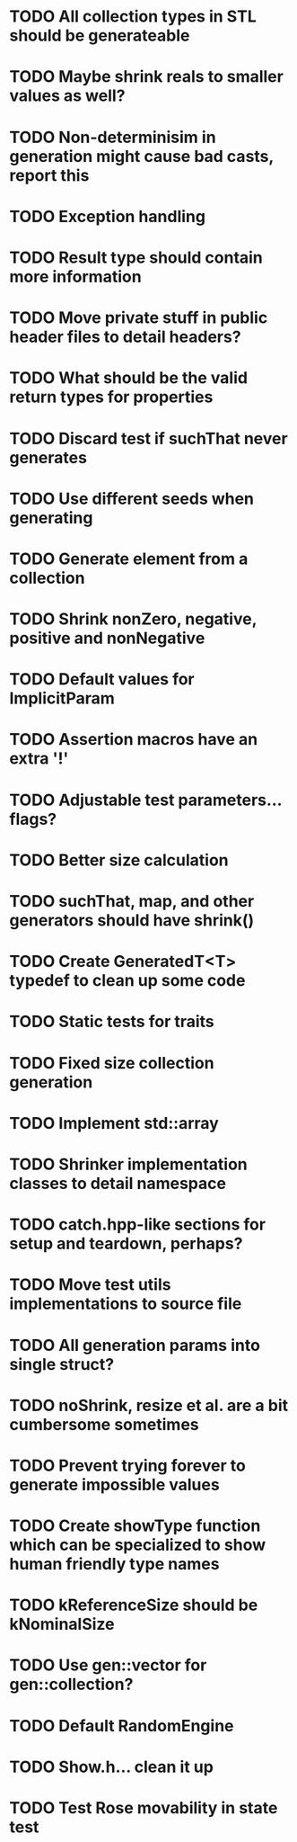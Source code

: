 * TODO All collection types in STL should be generateable
* TODO Maybe shrink reals to smaller values as well?
* TODO Non-determinisim in generation might cause bad casts, report this
* TODO Exception handling
* TODO Result type should contain more information
* TODO Move private stuff in public header files to detail headers?
* TODO What should be the valid return types for properties
* TODO Discard test if suchThat never generates
* TODO Use different seeds when generating
* TODO Generate element from a collection
* TODO Shrink nonZero, negative, positive and nonNegative
* TODO Default values for ImplicitParam
* TODO Assertion macros have an extra '!'
* TODO Adjustable test parameters... flags?
* TODO Better size calculation
* TODO suchThat, map, and other generators should have shrink()
* TODO Create GeneratedT<T> typedef to clean up some code
* TODO Static tests for traits
* TODO Fixed size collection generation
* TODO Implement std::array
* TODO Shrinker implementation classes to detail namespace
* TODO catch.hpp-like sections for setup and teardown, perhaps?
* TODO Move test utils implementations to source file
* TODO All generation params into single struct?
* TODO noShrink, resize et al. are a bit cumbersome sometimes
* TODO Prevent trying forever to generate impossible values
* TODO Create showType function which can be specialized to show human friendly type names
* TODO kReferenceSize should be kNominalSize
* TODO Use gen::vector for gen::collection?
* TODO Default RandomEngine
* TODO Show.h... clean it up
* TODO Test Rose movability in state test
